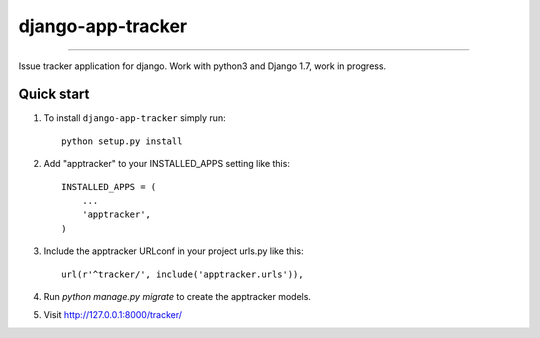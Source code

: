 =============================
django-app-tracker
=============================

.. image:: https://travis-ci.org/poulp/django-app-tracker.svg
    :target: https://travis-ci.org/poulp/django-app-tracker

.. image:: https://requires.io/github/poulp/django-app-tracker/requirements.svg?branch=master
     :target: https://requires.io/github/poulp/django-app-tracker/requirements/?branch=master
     :alt: Requirements Status

.. image:: https://coveralls.io/repos/poulp/django-app-tracker/badge.svg?branch=master
     :target: https://coveralls.io/r/poulp/django-app-tracker?branch=master
     :alt: Coverage

------------------------

Issue tracker application for django. Work with python3 and Django 1.7, work in progress.

Quick start
-----------

1. To install ``django-app-tracker`` simply run::

    python setup.py install

2. Add "apptracker" to your INSTALLED_APPS setting like this::

    INSTALLED_APPS = (
        ...
        'apptracker',
    )

3. Include the apptracker URLconf in your project urls.py like this::

    url(r'^tracker/', include('apptracker.urls')),

4. Run `python manage.py migrate` to create the apptracker models.

5. Visit http://127.0.0.1:8000/tracker/

.. image:: http://zestedesavoir.com/media/galleries/1485/c623e024-650d-41e9-a1d3-de4e04bf91d6.png
     :alt: Issues
